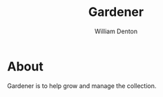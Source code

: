 #+TITLE: Gardener
#+AUTHOR: William Denton

#+OPTIONS: num:nil ^:{} toc:nil

#+STARTUP: latexpreview showall

* About

Gardener is to help grow and manage the collection.
